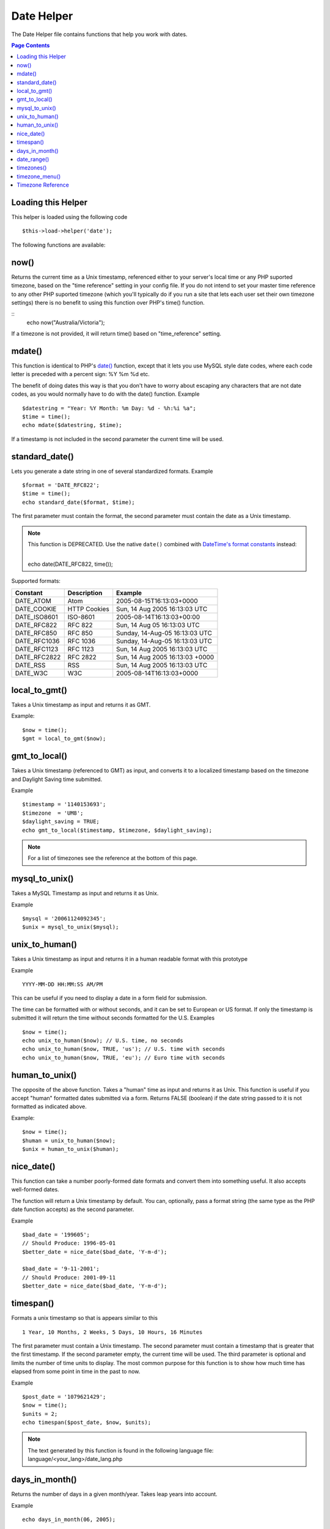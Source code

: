 ###########
Date Helper
###########

The Date Helper file contains functions that help you work with dates.

.. contents:: Page Contents

Loading this Helper
===================

This helper is loaded using the following code

::

	$this->load->helper('date');

The following functions are available:

now()
=====

Returns the current time as a Unix timestamp, referenced either to your
server's local time or any PHP suported timezone, based on the "time reference"
setting in your config file. If you do not intend to set your master time reference
to any other PHP suported timezone (which you'll typically do if you run a site that
lets each user set their own timezone settings) there is no benefit to using this
function over PHP's time() function.

.. php:method:: now($timezone = NULL)

	:param string 	$timezone: The timezone you want to be returned
	:returns: integer

::
	echo now("Australia/Victoria");

If a timezone is not provided, it will return time() based on "time_reference" setting.

mdate()
=======

This function is identical to PHP's `date() <http://www.php.net/date>`_
function, except that it lets you use MySQL style date codes, where each
code letter is preceded with a percent sign: %Y %m %d etc.

The benefit of doing dates this way is that you don't have to worry
about escaping any characters that are not date codes, as you would
normally have to do with the date() function. Example

.. php:method:: mdate($datestr = '', $time = '')

	:param string 	$datestr: Date String
	:param integer 	$time: time
	:returns: integer


::

	$datestring = "Year: %Y Month: %m Day: %d - %h:%i %a";
	$time = time();
	echo mdate($datestring, $time);

If a timestamp is not included in the second parameter the current time
will be used.

standard_date()
===============

Lets you generate a date string in one of several standardized formats.
Example

.. php:method:: standard_date($fmt = 'DATE_RFC822', $time = '')

	:param string 	$fmt: the chosen format
	:param string 	$time: Unix timestamp
	:returns: string

::

	$format = 'DATE_RFC822';
	$time = time();
	echo standard_date($format, $time);

The first parameter must contain the format, the second parameter must
contain the date as a Unix timestamp.

.. note:: This function is DEPRECATED. Use the native ``date()`` combined
	with `DateTime's format constants <http://www.php.net/manual/en/class.datetime.php#datetime.constants.types>`_
	instead:

	|
	| echo date(DATE_RFC822, time());

Supported formats:

===============	=======================	======================================
Constant		Description				Example
===============	=======================	======================================
DATE_ATOM	Atom			2005-08-15T16:13:03+0000
DATE_COOKIE	HTTP Cookies		Sun, 14 Aug 2005 16:13:03 UTC
DATE_ISO8601   	ISO-8601		2005-08-14T16:13:03+00:00
DATE_RFC822	RFC 822			Sun, 14 Aug 05 16:13:03 UTC
DATE_RFC850	RFC 850			Sunday, 14-Aug-05 16:13:03 UTC
DATE_RFC1036	RFC 1036		Sunday, 14-Aug-05 16:13:03 UTC
DATE_RFC1123	RFC 1123		Sun, 14 Aug 2005 16:13:03 UTC
DATE_RFC2822 	RFC 2822		Sun, 14 Aug 2005 16:13:03 +0000
DATE_RSS	RSS			Sun, 14 Aug 2005 16:13:03 UTC
DATE_W3C	W3C			2005-08-14T16:13:03+0000
===============	=======================	======================================

local_to_gmt()
==============

Takes a Unix timestamp as input and returns it as GMT.

.. php:method:: local_to_gmt($time = '')

	:param integer 	$time: Unix timestamp
	:returns: string

Example:

::

	$now = time();
	$gmt = local_to_gmt($now);

gmt_to_local()
==============

Takes a Unix timestamp (referenced to GMT) as input, and converts it to
a localized timestamp based on the timezone and Daylight Saving time
submitted.

.. php:method:: gmt_to_local($time = '', $timezone = 'UTC', $dst = FALSE)

	:param integer 	$time: Unix timestamp
	:param string 	$timezone: timezone
	:param boolean 	$dst: whether DST is active
	:returns: integer

Example

::

	$timestamp = '1140153693';
	$timezone  = 'UM8';
	$daylight_saving = TRUE;
	echo gmt_to_local($timestamp, $timezone, $daylight_saving);


.. note:: For a list of timezones see the reference at the bottom of this page.


mysql_to_unix()
===============

Takes a MySQL Timestamp as input and returns it as Unix.

.. php:method:: mysql_to_unix($time = '')

	:param integer 	$time: Unix timestamp
	:returns: integer

Example

::

	$mysql = '20061124092345';
	$unix = mysql_to_unix($mysql);

unix_to_human()
===============

Takes a Unix timestamp as input and returns it in a human readable
format with this prototype

.. php:method:: unix_to_human($time = '', $seconds = FALSE, $fmt = 'us')

	:param integer 	$time: Unix timestamp
	:param boolean 	$seconds: whether to show seconds
	:param string 	$fmt: format: us or euro
	:returns: integer

Example

::

	YYYY-MM-DD HH:MM:SS AM/PM

This can be useful if you need to display a date in a form field for
submission.

The time can be formatted with or without seconds, and it can be set to
European or US format. If only the timestamp is submitted it will return
the time without seconds formatted for the U.S. Examples

::

	$now = time();
	echo unix_to_human($now); // U.S. time, no seconds
	echo unix_to_human($now, TRUE, 'us'); // U.S. time with seconds
	echo unix_to_human($now, TRUE, 'eu'); // Euro time with seconds

human_to_unix()
===============

The opposite of the above function. Takes a "human" time as input and
returns it as Unix. This function is useful if you accept "human"
formatted dates submitted via a form. Returns FALSE (boolean) if the
date string passed to it is not formatted as indicated above.

.. php:method:: human_to_unix($datestr = '')

	:param integer 	$datestr: Date String
	:returns: integer

Example:

::

	$now = time();
	$human = unix_to_human($now);
	$unix = human_to_unix($human);

nice_date()
===========

This function can take a number poorly-formed date formats and convert
them into something useful. It also accepts well-formed dates.

The function will return a Unix timestamp by default. You can,
optionally, pass a format string (the same type as the PHP date function
accepts) as the second parameter.

.. php:method:: nice_date($bad_date = '', $format = FALSE)

	:param integer 	$bad_date: The terribly formatted date-like string
	:param string 	$format: Date format to return (same as php date function)
	:returns: string

Example

::

	$bad_date = '199605';
	// Should Produce: 1996-05-01
	$better_date = nice_date($bad_date, 'Y-m-d');

	$bad_date = '9-11-2001';
	// Should Produce: 2001-09-11
	$better_date = nice_date($bad_date, 'Y-m-d');

timespan()
==========

Formats a unix timestamp so that is appears similar to this
::

	1 Year, 10 Months, 2 Weeks, 5 Days, 10 Hours, 16 Minutes

The first parameter must contain a Unix timestamp. The second parameter
must contain a timestamp that is greater that the first timestamp. If
the second parameter empty, the current time will be used. The third
parameter is optional and limits the number of time units to display.
The most common purpose for this function is to show how much time has
elapsed from some point in time in the past to now.

.. php:method:: timespan($seconds = 1, $time = '', $units = '')

	:param integer 	$seconds: a number of seconds
	:param string 	$time: Unix timestamp
	:param integer 	$units: a number of time units to display
	:returns: string

Example

::

	$post_date = '1079621429';
	$now = time();
	$units = 2;
	echo timespan($post_date, $now, $units);

.. note:: The text generated by this function is found in the following language
	file: language/<your_lang>/date_lang.php

days_in_month()
===============

Returns the number of days in a given month/year. Takes leap years into
account.

.. php:method:: days_in_month($month = 0, $year = '')

	:param integer 	$month: a numeric month
	:param integer 	$year: a numeric year
	:returns: integer

Example

::

	echo days_in_month(06, 2005);

If the second parameter is empty, the current year will be used.

date_range()
============

Returns a list of dates within a specified period.

.. php:method:: date_range($unix_start = '', $mixed = '', $is_unix = TRUE, $format = 'Y-m-d')

	:param integer	$unix_start: UNIX timestamp of the range start date
	:param integer	$mixed: UNIX timestamp of the range end date or interval in days
	:param boolean	$is_unix: set to FALSE if $mixed is not a timestamp
	:param string	$format: output date format, same as in date()
	:returns: array

Example

::

	$range = date_range('2012-01-01', '2012-01-15');
	echo "First 15 days of 2012:";
	foreach ($range as $date)
	{
		echo $date."\n";
	}

timezones()
===========

Takes a timezone reference (for a list of valid timezones, see the
"Timezone Reference" below) and returns the number of hours offset from
UTC.

.. php:method:: timezones($tz = '')

	:param string 	$tz: a numeric timezone
	:returns: string

Example

::

	echo timezones('UM5');


This function is useful when used with `timezone_menu()`.

timezone_menu()
===============

Generates a pull-down menu of timezones, like this one:


.. raw:: html

	<form action="#">
		<select name="timezones">
			<option value='UM12'>(UTC -12:00) Baker/Howland Island</option>
			<option value='UM11'>(UTC -11:00) Samoa Time Zone, Niue</option>
			<option value='UM10'>(UTC -10:00) Hawaii-Aleutian Standard Time, Cook Islands, Tahiti</option>
			<option value='UM95'>(UTC -9:30) Marquesas Islands</option>
			<option value='UM9'>(UTC -9:00) Alaska Standard Time, Gambier Islands</option>
			<option value='UM8'>(UTC -8:00) Pacific Standard Time, Clipperton Island</option>
			<option value='UM7'>(UTC -7:00) Mountain Standard Time</option>
			<option value='UM6'>(UTC -6:00) Central Standard Time</option>
			<option value='UM5'>(UTC -5:00) Eastern Standard Time, Western Caribbean Standard Time</option>
			<option value='UM45'>(UTC -4:30) Venezuelan Standard Time</option>
			<option value='UM4'>(UTC -4:00) Atlantic Standard Time, Eastern Caribbean Standard Time</option>
			<option value='UM35'>(UTC -3:30) Newfoundland Standard Time</option>
			<option value='UM3'>(UTC -3:00) Argentina, Brazil, French Guiana, Uruguay</option>
			<option value='UM2'>(UTC -2:00) South Georgia/South Sandwich Islands</option>
			<option value='UM1'>(UTC -1:00) Azores, Cape Verde Islands</option>
			<option value='UTC' selected='selected'>(UTC) Greenwich Mean Time, Western European Time</option>
			<option value='UP1'>(UTC +1:00) Central European Time, West Africa Time</option>
			<option value='UP2'>(UTC +2:00) Central Africa Time, Eastern European Time, Kaliningrad Time</option>
			<option value='UP3'>(UTC +3:00) Moscow Time, East Africa Time</option>
			<option value='UP35'>(UTC +3:30) Iran Standard Time</option>
			<option value='UP4'>(UTC +4:00) Azerbaijan Standard Time, Samara Time</option>
			<option value='UP45'>(UTC +4:30) Afghanistan</option>
			<option value='UP5'>(UTC +5:00) Pakistan Standard Time, Yekaterinburg Time</option>
			<option value='UP55'>(UTC +5:30) Indian Standard Time, Sri Lanka Time</option>
			<option value='UP575'>(UTC +5:45) Nepal Time</option>
			<option value='UP6'>(UTC +6:00) Bangladesh Standard Time, Bhutan Time, Omsk Time</option>
			<option value='UP65'>(UTC +6:30) Cocos Islands, Myanmar</option>
			<option value='UP7'>(UTC +7:00) Krasnoyarsk Time, Cambodia, Laos, Thailand, Vietnam</option>
			<option value='UP8'>(UTC +8:00) Australian Western Standard Time, Beijing Time, Irkutsk Time</option>
			<option value='UP875'>(UTC +8:45) Australian Central Western Standard Time</option>
			<option value='UP9'>(UTC +9:00) Japan Standard Time, Korea Standard Time, Yakutsk Time</option>
			<option value='UP95'>(UTC +9:30) Australian Central Standard Time</option>
			<option value='UP10'>(UTC +10:00) Australian Eastern Standard Time, Vladivostok Time</option>
			<option value='UP105'>(UTC +10:30) Lord Howe Island</option>
			<option value='UP11'>(UTC +11:00) Magadan Time, Solomon Islands, Vanuatu</option>
			<option value='UP115'>(UTC +11:30) Norfolk Island</option>
			<option value='UP12'>(UTC +12:00) Fiji, Gilbert Islands, Kamchatka Time, New Zealand Standard Time</option>
			<option value='UP1275'>(UTC +12:45) Chatham Islands Standard Time</option>
			<option value='UP13'>(UTC +13:00) Phoenix Islands Time, Tonga</option>
			<option value='UP14'>(UTC +14:00) Line Islands</option>
		</select>
	</form>


This menu is useful if you run a membership site in which your users are
allowed to set their local timezone value.

The first parameter lets you set the "selected" state of the menu. For
example, to set Pacific time as the default you will do this

.. php:method:: timezone_menu($default = 'UTC', $class = '', $name = 'timezones', $attributes = '')

	:param string 	$default: timezone
	:param string	$class: classname
	:param string	$name: menu name
	:param mixed	$attributes: attributes
	:returns: string

Example:

::

	echo timezone_menu('UM8');

Please see the timezone reference below to see the values of this menu.

The second parameter lets you set a CSS class name for the menu.

The fourth parameter lets you set one or more attributes on the generated select tag.

.. note:: The text contained in the menu is found in the following
	language file: `language/<your_lang>/date_lang.php`


Timezone Reference
==================

The following table indicates each timezone and its location.

Note some of the location lists have been abridged for clarity and formatting.

===========	=====================================================================
Time Zone	Location
===========	=====================================================================
UM2			(UTC - 12:00) Baker/Howland Island
UM1			(UTC - 11:00) Samoa Time Zone, Niue
UM0			(UTC - 10:00) Hawaii-Aleutian Standard Time, Cook Islands
UM95		(UTC - 09:30) Marquesas Islands
UM9			(UTC - 09:00) Alaska Standard Time, Gambier Islands
UM8			(UTC - 08:00) Pacific Standard Time, Clipperton Island
UM7			(UTC - 11:00) Mountain Standard Time
UM6			(UTC - 06:00) Central Standard Time
UM5			(UTC - 05:00) Eastern Standard Time, Western Caribbean
UM45		(UTC - 04:30) Venezuelan Standard Time
UM4			(UTC - 04:00) Atlantic Standard Time, Eastern Caribbean
UM35		(UTC - 03:30) Newfoundland Standard Time
UM3			(UTC - 03:00) Argentina, Brazil, French Guiana, Uruguay
UM2			(UTC - 02:00) South Georgia/South Sandwich Islands
UM			(UTC -1:00) Azores, Cape Verde Islands
UTC			(UTC) Greenwich Mean Time, Western European Time
UP1			(UTC +1:00) Central European Time, West Africa Time
UP2			(UTC +2:00) Central Africa Time, Eastern European Time
UP3			(UTC +3:00) Moscow Time, East Africa Time
UP35		(UTC +3:30) Iran Standard Time
UP4			(UTC +4:00) Azerbaijan Standard Time, Samara Time
UP45		(UTC +4:30) Afghanistan
UP5			(UTC +5:00) Pakistan Standard Time, Yekaterinburg Time
UP55		(UTC +5:30) Indian Standard Time, Sri Lanka Time
UP575		(UTC +5:45) Nepal Time
UP6			(UTC +6:00) Bangladesh Standard Time, Bhutan Time, Omsk Time
UP65		(UTC +6:30) Cocos Islands, Myanmar
UP7			(UTC +7:00) Krasnoyarsk Time, Cambodia, Laos, Thailand, Vietnam
UP8			(UTC +8:00) Australian Western Standard Time, Beijing Time
UP875		(UTC +8:45) Australian Central Western Standard Time
UP9			(UTC +9:00) Japan Standard Time, Korea Standard Time, Yakutsk
UP95		(UTC +9:30) Australian Central Standard Time
UP10		(UTC +10:00) Australian Eastern Standard Time, Vladivostok Time
UP105		(UTC +10:30) Lord Howe Island
UP11		(UTC +11:00) Magadan Time, Solomon Islands, Vanuatu
UP115		(UTC +11:30) Norfolk Island
UP12		(UTC +12:00) Fiji, Gilbert Islands, Kamchatka, New Zealand
UP1275		(UTC +12:45) Chatham Islands Standard Time
UP1			(UTC +13:00) Phoenix Islands Time, Tonga
UP14		(UTC +14:00) Line Islands
===========	=====================================================================
